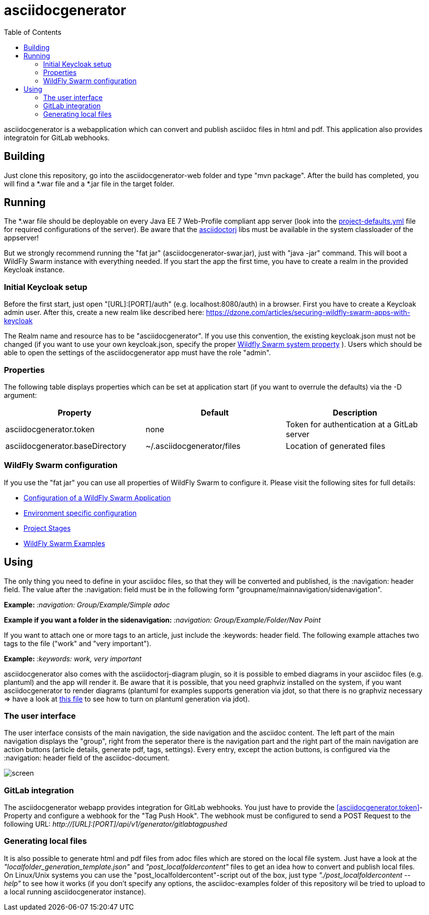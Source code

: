 :navigation: asciidocgenerator/User Docs/Readme
:toc:

= asciidocgenerator

asciidocgenerator is a webapplication which can convert and publish asciidoc files in html and pdf. This application also provides integratoin for GitLab webhooks.

== Building

Just clone this repository, go into the asciidocgenerator-web folder and type "mvn package".
After the build has completed, you will find a *.war file and a *.jar file in the target folder.

== Running

The *.war file should be deployable on every Java EE 7 Web-Profile compliant app server (look into the link:https://github.com/konradrenner/asciidocgenerator/blob/master/asciidocgenerator-web/src/main/resources/project-defaults.yml[project-defaults.yml] file for required configurations of the server). Be aware that the link:https://github.com/asciidoctor/asciidoctorj[asciidoctorj] libs must be available in the system classloader of the appserver!

But we strongly recommend running the "fat jar" (asciidocgenerator-swar.jar), just with "java -jar" command. This will boot a WildFly Swarm instance with everything needed. If you start the app the first time, you have to create a realm in the provided Keycloak instance.

=== Initial Keycloak setup

Before the first start, just open "[URL]:[PORT]/auth" (e.g. localhost:8080/auth) in a browser. First you have to create a Keycloak admin user. After this, create a new realm like described here: https://dzone.com/articles/securing-wildfly-swarm-apps-with-keycloak

The Realm name and resource has to be "asciidocgenerator". If you use this convention, the existing keycloak.json must not be changed (if you want to use your own keycloak.json, specify the proper link:http://docs.wildfly-swarm.io/2017.11.0/#_keycloak[Wildfly Swarm system property] ). Users which should be able to open the settings of the asciidocgenerator app must have the role "admin".

=== Properties

The following table displays properties which can be set at application start (if you want to overrule the defaults) via the -D argument:

[cols="3*", options="header"] 
|===
|Property
|Default
|Description

|[[asciidocgenerator.token]]asciidocgenerator.token
|none
|Token for authentication at a GitLab server

|asciidocgenerator.baseDirectory
|~/.asciidocgenerator/files
|Location of generated files
|===

=== WildFly Swarm configuration

If you use the "fat jar" you can use all properties of WildFly Swarm to configure it. Please visit the following sites for full details:

- link:https://reference.wildfly-swarm.io/configuration.html[Configuration of a WildFly Swarm Application]
- link:http://wildfly-swarm.io/tutorial/step-4/[Environment specific configuration]
- link:https://wildfly-swarm.gitbooks.io/wildfly-swarm-users-guide/content/v/2016.9/configuration/project_stages.html[Project Stages]
- link:https://github.com/wildfly-swarm/wildfly-swarm-examples[WildFly Swarm Examples]

== Using

The only thing you need to define in your asciidoc files, so that they will be converted and published, is the :navigation: header field. The value after the :navigation: field must be in the following form "groupname/mainnavigation/sidenavigation".

*Example:* _:navigation: Group/Example/Simple adoc_

*Example if you want a folder in the sidenavigation:* _:navigation: Group/Example/Folder/Nav Point_

If you want to attach one or more tags to an article, just include the :keywords: header field. The following example attaches two tags to the file ("work" and "very important").

*Example:* _:keywords: work, very important_

asciidocgenerator also comes with the asciidoctorj-diagram plugin, so it is possible to embed diagrams in your asciidoc files (e.g. plantuml) and the app will render it. Be aware that it is possible, that you need graphviz installed on the system, if you want asciidocgenerator to render diagrams (plantuml for examples supports generation via jdot, so that there is no graphviz necessary => have a look at link:https://github.com/konradrenner/asciidocgenerator/blob/master/asciidoc-examples/diagram_test.adoc[this file] to see how to turn on plantuml generation via jdot).

=== The user interface

The user interface consists of the main navigation, the side navigation and the asciidoc content. The left part of the main navigation displays the "group", right from the seperator there is the navigation part and the right part of the main navigation are action buttons (article details, generate pdf, tags, settings). Every entry, except the action buttons, is configured via the :navigation: header field of the asciidoc-document.

image::images/screen.png[]

=== GitLab integration

The asciidocgenerator webapp provides integration for GitLab webhooks. You just have to provide the <<asciidocgenerator.token>>-Property and configure a webhook for the "Tag Push Hook". The webhook must be configured to send a POST Request to the following URL: _http://[URL]:[PORT]/api/v1/generator/gitlabtagpushed_

=== Generating local files

It is also possible to generate html and pdf files from adoc files which are stored on the local file system. Just have a look at the _"localfolder_generation_template.json"_ and _"post_localfoldercontent"_ files to get an idea how to convert and publish local files. On Linux/Unix systems you can use the "post_localfoldercontent"-script out of the box, just type _"./post_localfoldercontent --help"_ to see how it works (if you don't specify any options, the asciidoc-examples folder of this repository wil be tried to upload to a local running asciidocgenerator instance).

